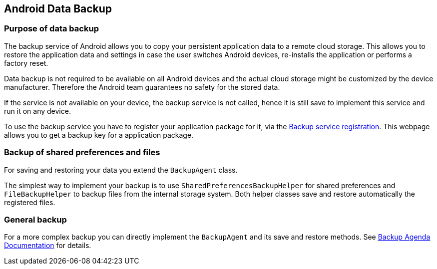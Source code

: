 == Android Data Backup

=== Purpose of data backup

The backup service of Android allows you to copy your persistent application data to a remote cloud storage.
This allows you to restore the application data and settings in case the user switches Android devices, re-installs the application or performs a factory reset.

Data backup is not required to be available
on all Android
devices and the actual cloud storage might be customized by the
device
manufacturer. Therefore the Android team guarantees no safety
for the
stored data.

If the service is not
available on your device, the backup
service is not called, hence
it is still
save
to implement this service
and run it on any device.

To use the backup service you have to register your application package for it, via the https://developer.android.com/google/backup/signup.html[Backup service registration]. 
This webpage allows you to get a backup key for a application package.

=== Backup of shared preferences and files

For saving and restoring your data you extend the `BackupAgent` class.

The simplest way to implement your backup is to use `SharedPreferencesBackupHelper` for shared preferences and `FileBackupHelper` to backup files from the internal storage system.
Both helper classes save and restore automatically the registered files.

=== General backup

For a more complex backup you can directly implement the `BackupAgent` and its save and restore methods.
See http://developer.android.com/guide/topics/data/backup.html[Backup Agenda Documentation] for details.

